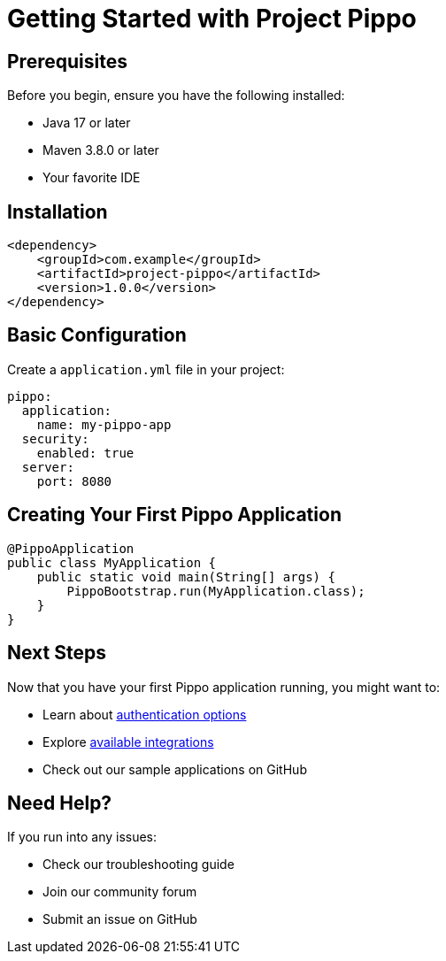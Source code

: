 = Getting Started with Project Pippo
:description: Learn how to get started with Project Pippo

== Prerequisites

Before you begin, ensure you have the following installed:

* Java 17 or later
* Maven 3.8.0 or later
* Your favorite IDE

== Installation

[source,xml]
----
<dependency>
    <groupId>com.example</groupId>
    <artifactId>project-pippo</artifactId>
    <version>1.0.0</version>
</dependency>
----

== Basic Configuration

Create a `application.yml` file in your project:

[source,yaml]
----
pippo:
  application:
    name: my-pippo-app
  security:
    enabled: true
  server:
    port: 8080
----

== Creating Your First Pippo Application

[source,java]
----
@PippoApplication
public class MyApplication {
    public static void main(String[] args) {
        PippoBootstrap.run(MyApplication.class);
    }
}
----

== Next Steps

Now that you have your first Pippo application running, you might want to:

* Learn about xref:authentication:overview.adoc[authentication options]
* Explore xref:integrations:overview.adoc[available integrations]
* Check out our sample applications on GitHub

== Need Help?

If you run into any issues:

* Check our troubleshooting guide
* Join our community forum
* Submit an issue on GitHub
